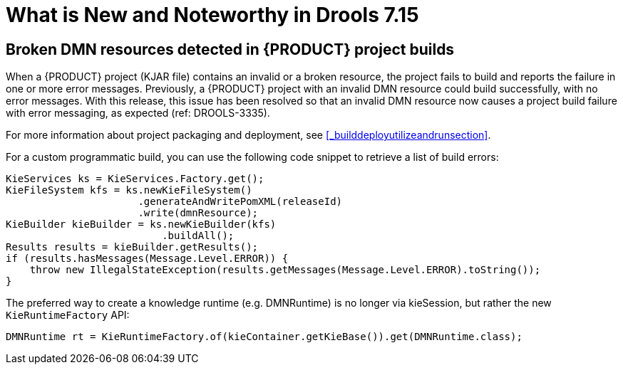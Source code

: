 [[_drools.releasenotesdrools.7.15.0]]

= What is New and Noteworthy in Drools 7.15

== Broken DMN resources detected in {PRODUCT} project builds

When a {PRODUCT} project (KJAR file) contains an invalid or a broken resource, the project fails to build and reports the failure in one or more error messages. Previously, a {PRODUCT} project with an invalid DMN resource could build successfully, with no error messages. With this release, this issue has been resolved so that an invalid DMN resource now causes a project build failure with error messaging, as expected (ref: DROOLS-3335). 

For more information about project packaging and deployment, see <<_builddeployutilizeandrunsection>>.

For a custom programmatic build, you can use the following code snippet to retrieve a list of build errors:

====
[source,java]
----
KieServices ks = KieServices.Factory.get();
KieFileSystem kfs = ks.newKieFileSystem()
                      .generateAndWritePomXML(releaseId)
                      .write(dmnResource);
KieBuilder kieBuilder = ks.newKieBuilder(kfs)
                          .buildAll();
Results results = kieBuilder.getResults();
if (results.hasMessages(Message.Level.ERROR)) {
    throw new IllegalStateException(results.getMessages(Message.Level.ERROR).toString());
}
----
====


The preferred way to create a knowledge runtime (e.g. DMNRuntime) is no longer via kieSession, but rather the new `KieRuntimeFactory` API:

====
[source,java]
----
DMNRuntime rt = KieRuntimeFactory.of(kieContainer.getKieBase()).get(DMNRuntime.class);
----
====

